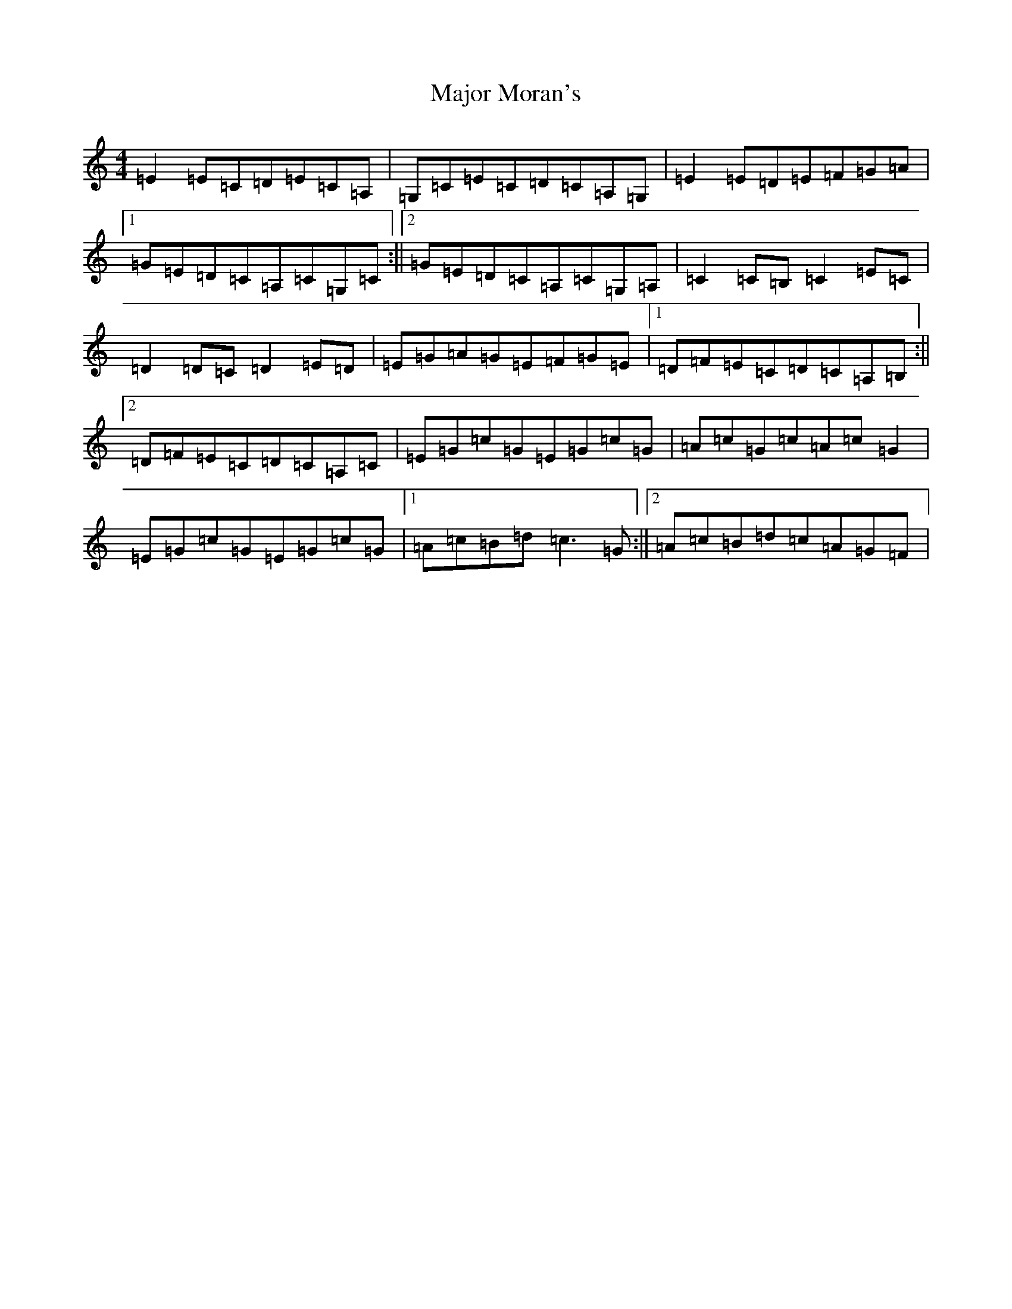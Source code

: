 X: 13300
T: Major Moran's
S: https://thesession.org/tunes/6762#setting6762
R: reel
M:4/4
L:1/8
K: C Major
=E2=E=C=D=E=C=A,|=G,=C=E=C=D=C=A,=G,|=E2=E=D=E=F=G=A|1=G=E=D=C=A,=C=G,=C:||2=G=E=D=C=A,=C=G,=A,|=C2=C=B,=C2=E=C|=D2=D=C=D2=E=D|=E=G=A=G=E=F=G=E|1=D=F=E=C=D=C=A,=B,:||2=D=F=E=C=D=C=A,=C|=E=G=c=G=E=G=c=G|=A=c=G=c=A=c=G2|=E=G=c=G=E=G=c=G|1=A=c=B=d=c3=G:||2=A=c=B=d=c=A=G=F|